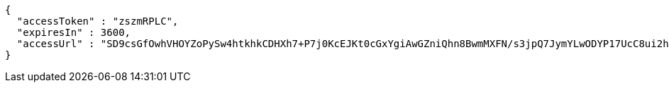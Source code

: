 [source,options="nowrap"]
----
{
  "accessToken" : "zszmRPLC",
  "expiresIn" : 3600,
  "accessUrl" : "SD9csGfOwhVHOYZoPySw4htkhkCDHXh7+P7j0KcEJKt0cGxYgiAwGZniQhn8BwmMXFN/s3jpQ7JymYLwODYP17UcC8ui2h9rQpMb80KSYB1Lcemu5j/8RD38JGJ40kN5DEepGlzLmXgILiaDxllY5wehXPyVjv9ek9H6ryw09k0="
}
----